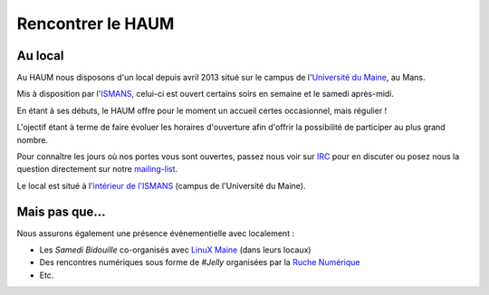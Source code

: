 Rencontrer le HAUM
==================

Au local
--------

Au HAUM nous disposons d'un local depuis avril 2013 situé sur le campus de l'`Université du Maine`_, au Mans.

Mis à disposition par l'ISMANS_, celui-ci est ouvert certains soirs en semaine et le samedi après-midi.

En étant à ses débuts, le HAUM offre pour le moment un accueil certes occasionnel, mais régulier !

L'ojectif étant à terme de faire évoluer les horaires d'ouverture afin d'offrir la possibilité de participer au plus grand nombre.

Pour connaître les jours où nos portes vous sont ouvertes, passez nous voir sur IRC_ pour en discuter ou posez nous la question directement sur notre mailing-list_.

Le local est situé à l'`intérieur de l'ISMANS`_ (campus de l'Université du Maine).

.. _Université du Maine: http://www.univ-lemans.fr/
.. _ISMANS: http://www.ismans.fr/
.. _IRC: http://irc.lc/freenode/haum
.. _mailing-list: http://lists.matael.org/mailman/listinfo/haum_hackerspace
.. _intérieur de l'ISMANS: http://www.openstreetmap.org/?lat=48.019401&lon=0.157092&zoom=18&layers=M

Mais pas que...
---------------

Nous assurons également une présence évènementielle avec localement :

- Les *Samedi Bidouille* co-organisés avec `LinuX Maine`_ (dans leurs locaux)
- Des rencontres numériques sous forme de *#Jelly* organisées par la `Ruche Numérique`_
- Etc.

.. _LinuX Maine: http://www.linuxmaine.org/
.. _Ruche Numérique: http://ruchenumerique.wordpress.com/
